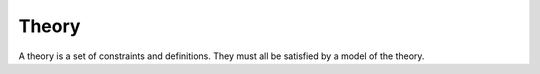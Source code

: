 Theory
------

A theory is a set of constraints and definitions.
They must all be satisfied by a model of the theory.



